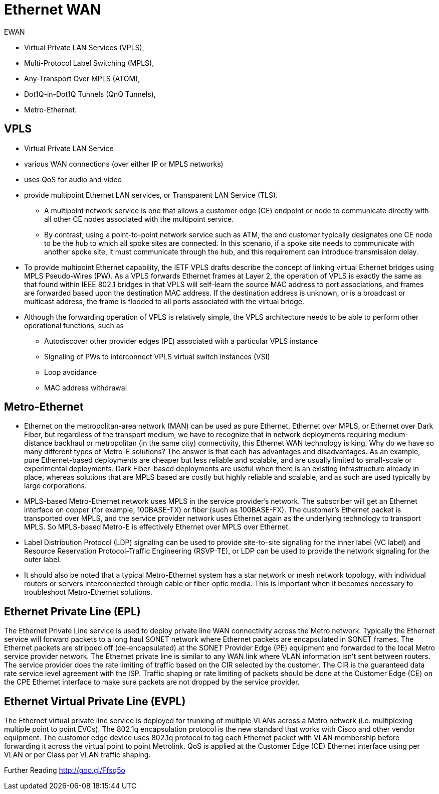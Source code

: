 = Ethernet WAN

EWAN

- Virtual Private LAN Services (VPLS),
- Multi-Protocol Label Switching (MPLS),
- Any-Transport Over MPLS (ATOM),
- Dot1Q-in-Dot1Q Tunnels (QnQ Tunnels),
- Metro-Ethernet.

== VPLS

- Virtual Private LAN Service
- various WAN connections (over either IP or MPLS networks)
- uses QoS for audio and video
- provide multipoint Ethernet LAN services, or Transparent LAN Service (TLS).
  * A multipoint network service is one that allows a customer edge (CE)
   endpoint or node to communicate directly with all other CE nodes associated
   with the multipoint service.
   * By contrast, using a point-to-point network
   service such as ATM, the end customer typically designates one CE node to
   be the hub to which all spoke sites are connected. In this scenario, if a
   spoke site needs to communicate with another spoke site, it must
   communicate through the hub, and this requirement can introduce
   transmission delay.

- To provide multipoint Ethernet capability, the IETF VPLS drafts describe the
concept of linking virtual Ethernet bridges using MPLS Pseudo-Wires (PW). As a
VPLS forwards Ethernet frames at Layer 2, the operation of VPLS is exactly the
same as that found within IEEE 802.1 bridges in that VPLS will self-learn the
source MAC address to port associations, and frames are forwarded based upon
the destination MAC address. If the destination address is unknown, or is a
broadcast or multicast address, the frame is flooded to all ports associated
with the virtual bridge.

- Although the forwarding operation of VPLS is relatively simple, the VPLS
  architecture needs to be able to perform other operational functions, such as

* Autodiscover other provider edges (PE) associated with a particular VPLS instance
* Signaling of PWs to interconnect VPLS virtual switch instances (VSI)
* Loop avoidance
* MAC address withdrawal


== Metro-Ethernet

- Ethernet on the metropolitan-area network (MAN) can be used as pure Ethernet,
  Ethernet over MPLS, or Ethernet over Dark Fiber, but regardless of the
  transport medium, we have to recognize that in network deployments requiring
  medium-distance backhaul or metropolitan (in the same city) connectivity,
  this Ethernet WAN technology is king. Why do we have so many different types
  of Metro-E solutions? The answer is that each has advantages and
  disadvantages. As an example, pure Ethernet-based deployments are cheaper but
  less reliable and scalable, and are usually limited to small-scale or
  experimental deployments. Dark Fiber–based deployments are useful when there
  is an existing infrastructure already in place, whereas solutions that are
  MPLS based are costly but highly reliable and scalable, and as such are used
  typically by large corporations.

- MPLS-based Metro-Ethernet network uses MPLS in the service
  provider’s network. The subscriber will get an Ethernet interface on copper
  (for example, 100BASE-TX) or fiber (such as 100BASE-FX). The customer’s
  Ethernet packet is transported over MPLS, and the service provider network
  uses Ethernet again as the underlying technology to transport MPLS. So
  MPLS-based Metro-E is effectively Ethernet over MPLS over Ethernet.

- Label Distribution Protocol (LDP) signaling can be used to provide
  site-to-site signaling for the inner label (VC label) and Resource
  Reservation Protocol-Traffic Engineering (RSVP-TE), or LDP can be used to
  provide the network signaling for the outer label.

- It should also be noted that a typical Metro-Ethernet system has a star
  network or mesh network topology, with individual routers or servers
  interconnected through cable or fiber-optic media. This is important when it
  becomes necessary to troubleshoot Metro-Ethernet solutions.



== Ethernet Private Line (EPL)

The Ethernet Private Line service is used to deploy private line WAN connectivity across the
Metro network. Typically the Ethernet service will forward packets to a long haul SONET
network where Ethernet packets are encapsulated in SONET frames.
The Ethernet packets are stripped off (de-encapsulated) at the SONET Provider Edge (PE)
equipment and forwarded to the local Metro service provider network. The Ethernet private line
is similar to any WAN link where VLAN information isn't sent between routers. The service
provider does the rate limiting of traffic based on the CIR selected by the customer. The CIR is
the guaranteed data rate service level agreement with the ISP. Traffic shaping or rate limiting of
packets should be done at the Customer Edge (CE) on the CPE Ethernet interface to make sure
packets are not dropped by the service provider.


== Ethernet Virtual Private Line (EVPL)

The Ethernet virtual private line service is deployed for trunking of multiple VLANs across a
Metro network (i.e. multiplexing multiple point to point EVCs). The 802.1q encapsulation
protocol is the new standard that works with Cisco and other vendor equipment. The customer
edge device uses 802.1q protocol to tag each Ethernet packet with VLAN membership before
forwarding it across the virtual point to point Metrolink. QoS is applied at the Customer Edge
(CE) Ethernet interface using per VLAN or per Class per VLAN traffic shaping.


Further Reading
http://goo.gl/Ffsq5o



